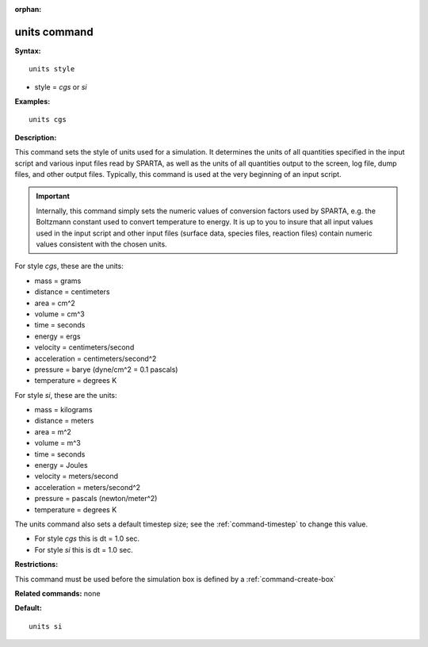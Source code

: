 :orphan:

.. index:: units



.. _command-units:

#############
units command
#############


**Syntax:**

::

   units style 

-  style = *cgs* or *si*

**Examples:**

::

   units cgs 

**Description:**

This command sets the style of units used for a simulation. It
determines the units of all quantities specified in the input script and
various input files read by SPARTA, as well as the units of all
quantities output to the screen, log file, dump files, and other output
files. Typically, this command is used at the very beginning of an input
script.

.. important:: Internally, this command simply sets the numeric values of conversion factors used by SPARTA, e.g. the Boltzmann constant used to convert temperature to energy. It is up to you to insure that all input values used in the input script and other input files (surface data, species files, reaction files) contain numeric values consistent with the chosen units.

For style *cgs*, these are the units:

-  mass = grams
-  distance = centimeters
-  area = cm^2
-  volume = cm^3
-  time = seconds
-  energy = ergs
-  velocity = centimeters/second
-  acceleration = centimeters/second^2
-  pressure = barye (dyne/cm^2 = 0.1 pascals)
-  temperature = degrees K

For style *si*, these are the units:

-  mass = kilograms
-  distance = meters
-  area = m^2
-  volume = m^3
-  time = seconds
-  energy = Joules
-  velocity = meters/second
-  acceleration = meters/second^2
-  pressure = pascals (newton/meter^2)
-  temperature = degrees K

The units command also sets a default timestep size; see the
:ref:`command-timestep` to change this value.

-  For style *cgs* this is dt = 1.0 sec.
-  For style *si* this is dt = 1.0 sec.

**Restrictions:**

This command must be used before the simulation box is defined by a :ref:`command-create-box`

**Related commands:** none

**Default:**

::

   units si 
